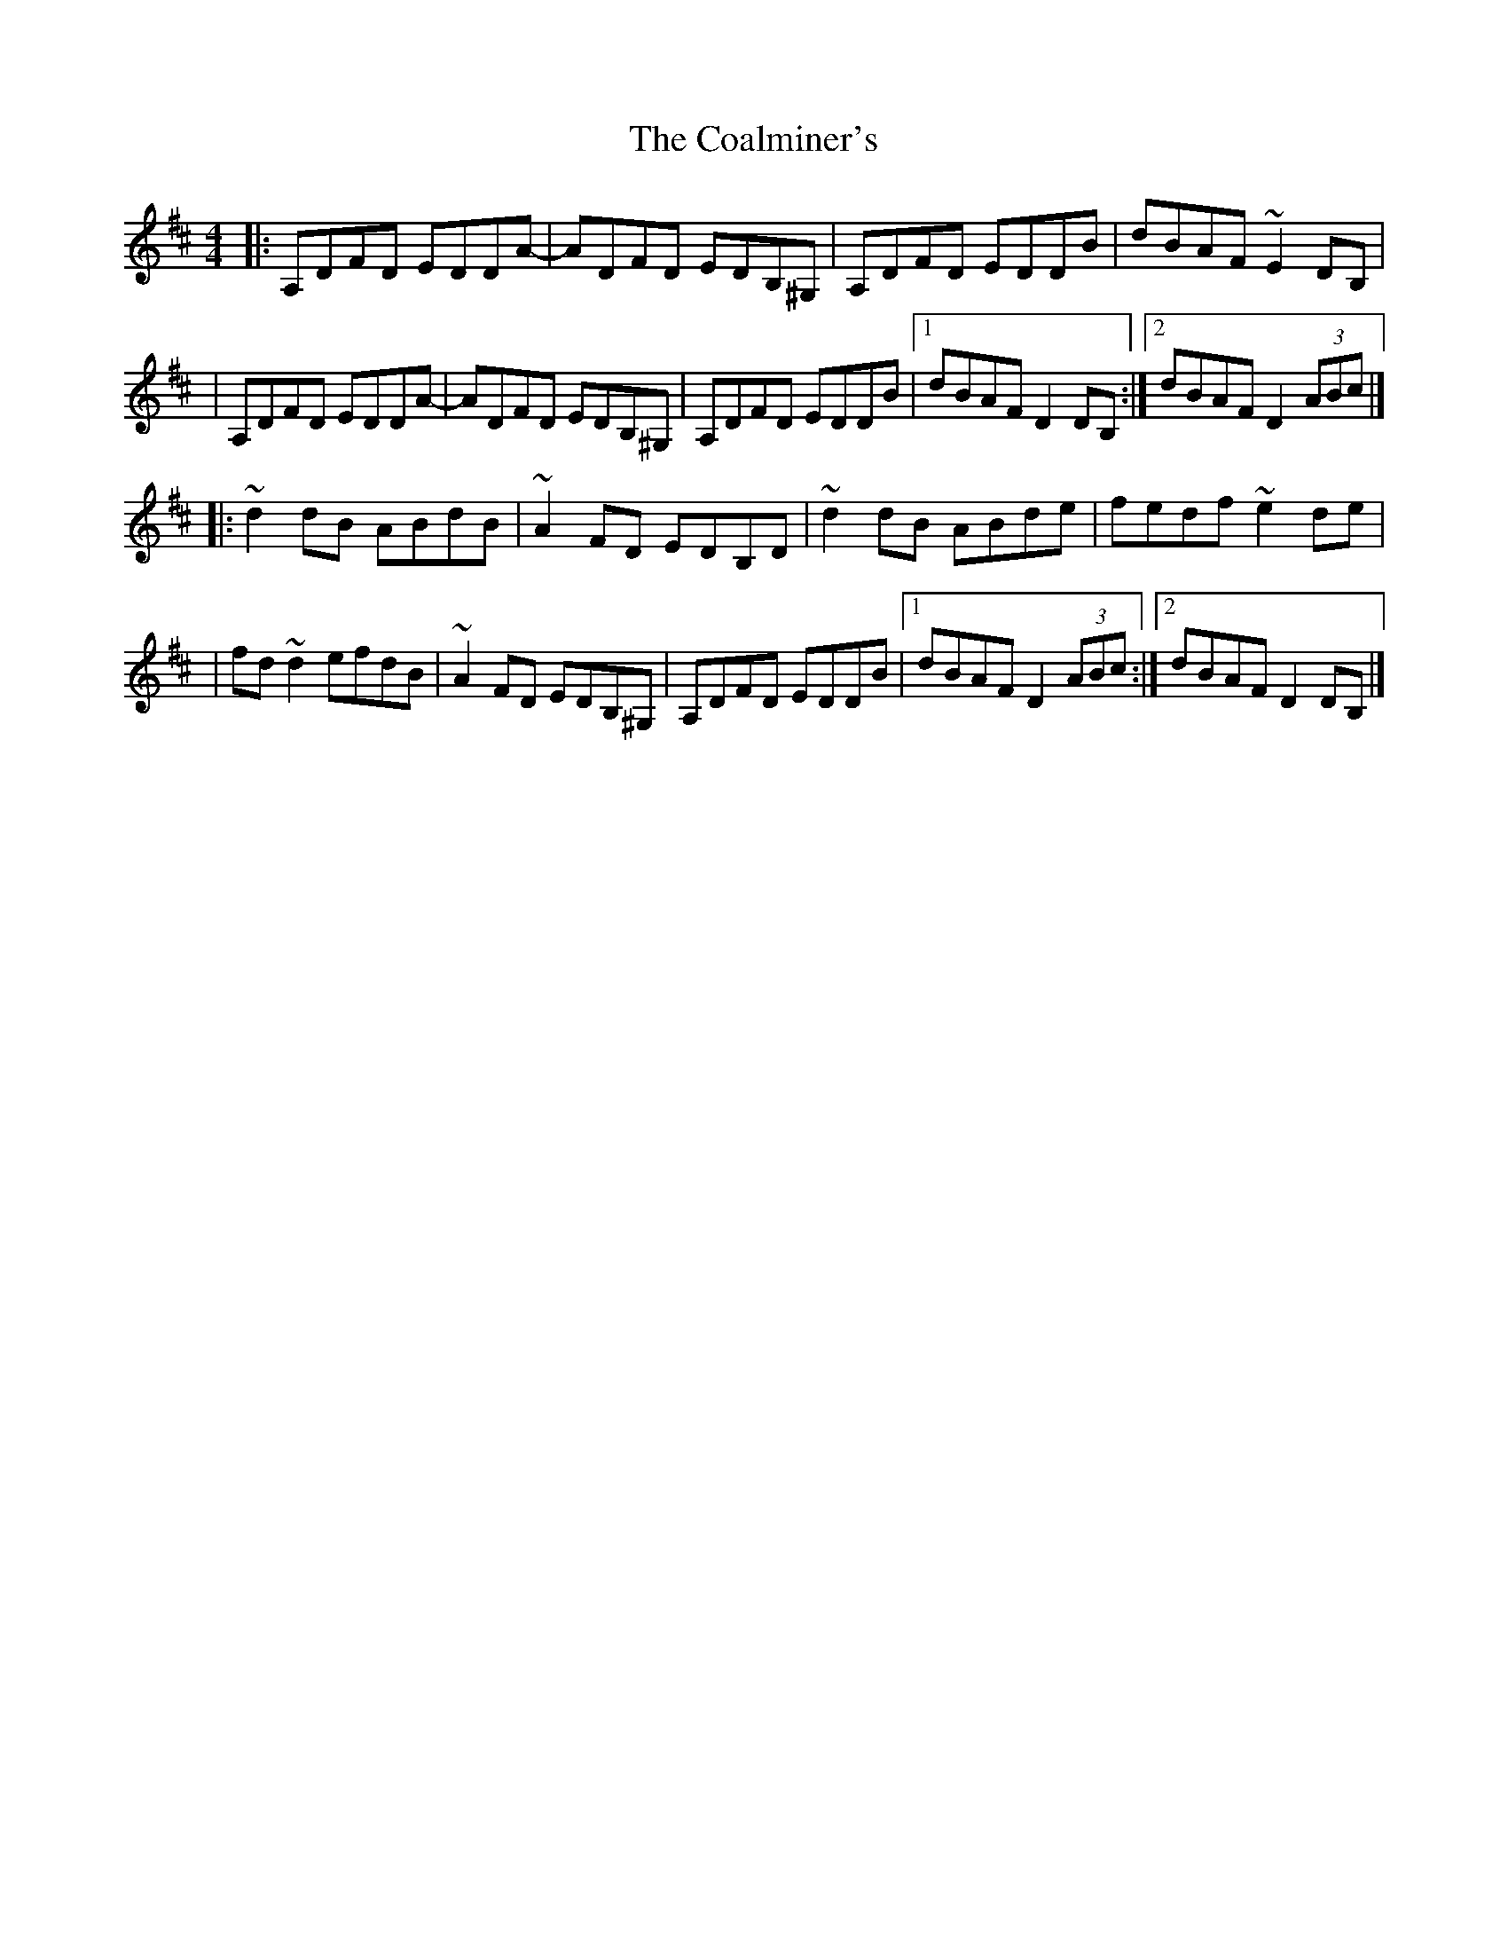 X:1
T:The Coalminer's
R:reel
M:4/4
L:1/8
K:D
|:A,DFD EDDA-|ADFD EDB,^G,|A,DFD EDDB|dBAF ~E2DB,|
|A,DFD EDDA-|ADFD EDB,^G,|A,DFD EDDB|1 dBAF D2DB,:|2 dBAF D2 (3ABc|]
|:~d2dB ABdB|~A2FD EDB,D|~d2dB ABde|fedf ~e2de|
|fd~d2 efdB|~A2FD EDB,^G,|A,DFD EDDB|1 dBAF D2 (3ABc:|2 dBAF D2DB,|]